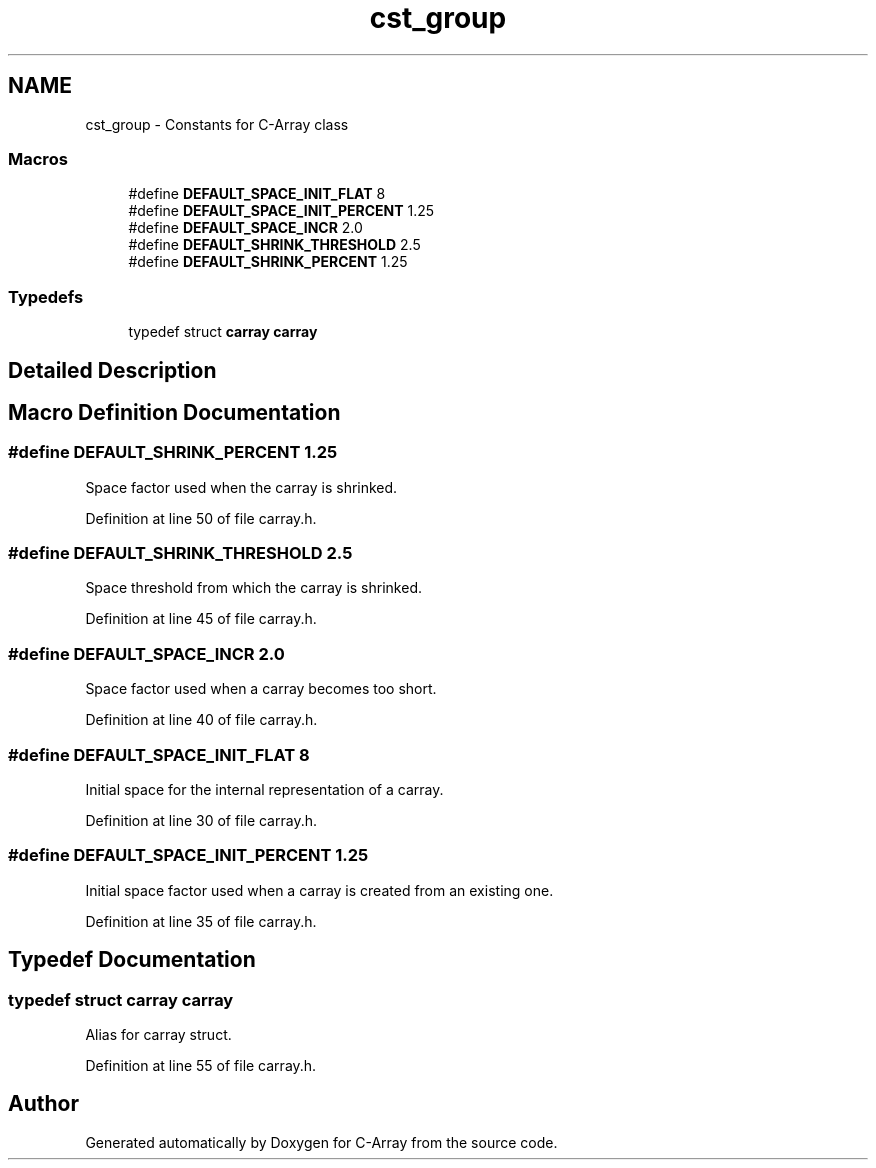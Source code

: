 .TH "cst_group" 3 "Mon Sep 25 2017" "Version 0.1.3" "C-Array" \" -*- nroff -*-
.ad l
.nh
.SH NAME
cst_group \- Constants for C-Array class
.SS "Macros"

.in +1c
.ti -1c
.RI "#define \fBDEFAULT_SPACE_INIT_FLAT\fP   8"
.br
.ti -1c
.RI "#define \fBDEFAULT_SPACE_INIT_PERCENT\fP   1\&.25"
.br
.ti -1c
.RI "#define \fBDEFAULT_SPACE_INCR\fP   2\&.0"
.br
.ti -1c
.RI "#define \fBDEFAULT_SHRINK_THRESHOLD\fP   2\&.5"
.br
.ti -1c
.RI "#define \fBDEFAULT_SHRINK_PERCENT\fP   1\&.25"
.br
.in -1c
.SS "Typedefs"

.in +1c
.ti -1c
.RI "typedef struct \fBcarray\fP \fBcarray\fP"
.br
.in -1c
.SH "Detailed Description"
.PP 

.SH "Macro Definition Documentation"
.PP 
.SS "#define DEFAULT_SHRINK_PERCENT   1\&.25"
Space factor used when the carray is shrinked\&. 
.PP
Definition at line 50 of file carray\&.h\&.
.SS "#define DEFAULT_SHRINK_THRESHOLD   2\&.5"
Space threshold from which the carray is shrinked\&. 
.PP
Definition at line 45 of file carray\&.h\&.
.SS "#define DEFAULT_SPACE_INCR   2\&.0"
Space factor used when a carray becomes too short\&. 
.PP
Definition at line 40 of file carray\&.h\&.
.SS "#define DEFAULT_SPACE_INIT_FLAT   8"
Initial space for the internal representation of a carray\&. 
.PP
Definition at line 30 of file carray\&.h\&.
.SS "#define DEFAULT_SPACE_INIT_PERCENT   1\&.25"
Initial space factor used when a carray is created from an existing one\&. 
.PP
Definition at line 35 of file carray\&.h\&.
.SH "Typedef Documentation"
.PP 
.SS "typedef struct \fBcarray\fP \fBcarray\fP"
Alias for carray struct\&. 
.PP
Definition at line 55 of file carray\&.h\&.
.SH "Author"
.PP 
Generated automatically by Doxygen for C-Array from the source code\&.
